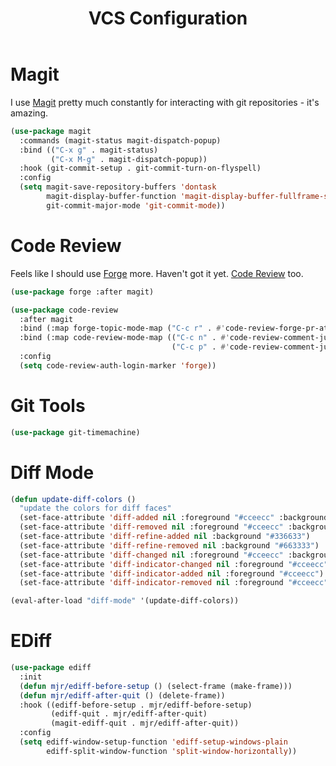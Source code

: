 #+title: VCS Configuration

* Magit

  I use [[https://github.com/magit/magit][Magit]] pretty much constantly for interacting with git repositories -
  it's amazing.

  #+begin_src emacs-lisp
  (use-package magit
    :commands (magit-status magit-dispatch-popup)
    :bind (("C-x g" . magit-status)
           ("C-x M-g" . magit-dispatch-popup))
    :hook (git-commit-setup . git-commit-turn-on-flyspell)
    :config
    (setq magit-save-repository-buffers 'dontask
          magit-display-buffer-function 'magit-display-buffer-fullframe-status-v1
          git-commit-major-mode 'git-commit-mode))
  #+end_src


* Code Review

  Feels like I should use [[https://github.com/magit/forge][Forge]] more. Haven't got it yet. [[https://github.com/wandersoncferreira/code-review][Code Review]] too.

  #+begin_src emacs-lisp
  (use-package forge :after magit)

  (use-package code-review
    :after magit
    :bind (:map forge-topic-mode-map ("C-c r" . #'code-review-forge-pr-at-point))
    :bind (:map code-review-mode-map (("C-c n" . #'code-review-comment-jump-next)
                                      ("C-c p" . #'code-review-comment-jump-previous)))
    :config
    (setq code-review-auth-login-marker 'forge))
  #+end_src


* Git Tools

  #+begin_src emacs-lisp
  (use-package git-timemachine)
  #+end_src


* Diff Mode

  #+begin_src emacs-lisp
  (defun update-diff-colors ()
    "update the colors for diff faces"
    (set-face-attribute 'diff-added nil :foreground "#cceecc" :background "#336633")
    (set-face-attribute 'diff-removed nil :foreground "#cceecc" :background "#663333")
    (set-face-attribute 'diff-refine-added nil :background "#336633")
    (set-face-attribute 'diff-refine-removed nil :background "#663333")
    (set-face-attribute 'diff-changed nil :foreground "#cceecc" :background "#268bd2")
    (set-face-attribute 'diff-indicator-changed nil :foreground "#cceecc")
    (set-face-attribute 'diff-indicator-added nil :foreground "#cceecc")
    (set-face-attribute 'diff-indicator-removed nil :foreground "#cceecc"))

  (eval-after-load "diff-mode" '(update-diff-colors))
  #+end_src


* EDiff

  #+begin_src emacs-lisp
  (use-package ediff
    :init
    (defun mjr/ediff-before-setup () (select-frame (make-frame)))
    (defun mjr/ediff-after-quit () (delete-frame))
    :hook ((ediff-before-setup . mjr/ediff-before-setup)
           (ediff-quit . mjr/ediff-after-quit)
           (magit-ediff-quit . mjr/ediff-after-quit))
    :config
    (setq ediff-window-setup-function 'ediff-setup-windows-plain
          ediff-split-window-function 'split-window-horizontally))
  #+end_src
